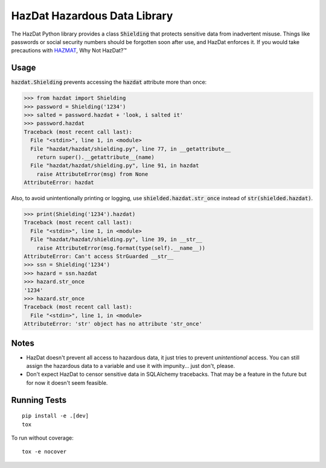 HazDat Hazardous Data Library
=============================

The HazDat Python library provides a class :code:`Shielding` that protects sensitive data from inadvertent misuse. Things like passwords or social security numbers should be forgotten soon after use, and HazDat enforces it. If you would take precautions with `HAZMAT
<http://en.wikipedia.org/wiki/HAZMAT>`_, Why Not HazDat?™

Usage
-------------

:code:`hazdat.Shielding` prevents accessing the :code:`hazdat` attribute more
than once:

.. code:: python

    >>> from hazdat import Shielding
    >>> password = Shielding('1234')
    >>> salted = password.hazdat + 'look, i salted it'
    >>> password.hazdat
    Traceback (most recent call last):
      File "<stdin>", line 1, in <module>
      File "hazdat/hazdat/shielding.py", line 77, in __getattribute__
        return super().__getattribute__(name)
      File "hazdat/hazdat/shielding.py", line 91, in hazdat
        raise AttributeError(msg) from None
    AttributeError: hazdat

Also, to avoid unintentionally printing or logging, use
:code:`shielded.hazdat.str_once` instead of :code:`str(shielded.hazdat)`.

.. code:: python

    >>> print(Shielding('1234').hazdat)
    Traceback (most recent call last):
      File "<stdin>", line 1, in <module>
      File "hazdat/hazdat/shielding.py", line 39, in __str__
        raise AttributeError(msg.format(type(self).__name__))
    AttributeError: Can't access StrGuarded __str__
    >>> ssn = Shielding('1234')
    >>> hazard = ssn.hazdat
    >>> hazard.str_once
    '1234'
    >>> hazard.str_once
    Traceback (most recent call last):
      File "<stdin>", line 1, in <module>
    AttributeError: 'str' object has no attribute 'str_once'

Notes
-------------

* HazDat doesn't prevent all access to hazardous data, it just tries to prevent
  *unintentional* access. You can still assign the hazardous data to a variable
  and use it with impunity... just don't, please.
* Don't expect HazDat to censor sensitive data in SQLAlchemy tracebacks. That
  may be a feature in the future but for now it doesn't seem feasible.

Running Tests
-------------

::

    pip install -e .[dev]
    tox

To run without coverage:

::

    tox -e nocover

